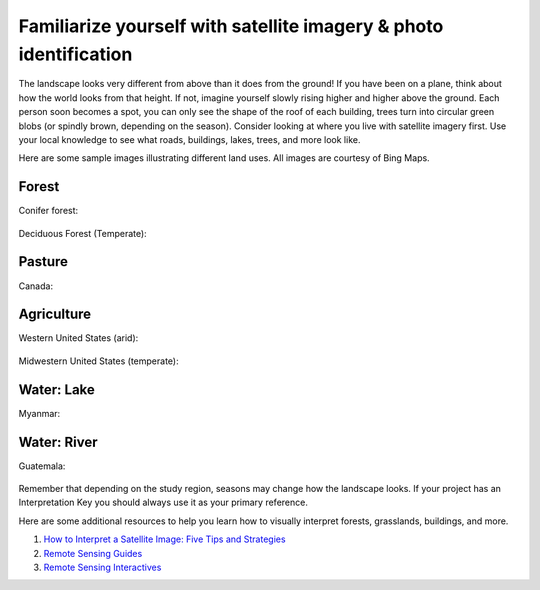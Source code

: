 Familiarize yourself with satellite imagery & photo identification
==================================================================

The landscape looks very different from above than it does from the ground! If you have been on a plane, think about how the world looks from that height. If not, imagine yourself slowly rising higher and higher above the ground. Each person soon becomes a spot, you can only see the shape of the roof of each building, trees turn into circular green blobs (or spindly brown, depending on the season). Consider looking at where you live with satellite imagery first. Use your local knowledge to see what roads, buildings, lakes, trees, and more look like.

Here are some sample images illustrating different land uses. All images are courtesy of Bing Maps.

Forest
------

Conifer forest:

.. figure:: ../_images/interp1.png
   :alt: Conifer forest.
   :align: center


Deciduous Forest (Temperate):

.. figure:: ../_images/interp2.png
   :alt: Temperate deciduous forest.
   :align: center

Pasture
-------

Canada:

.. figure:: ../_images/interp3.png
   :alt: Pasture in Canada.
   :align: center

Agriculture
-----------

Western United States (arid):

.. figure:: ../_images/interp4.png
   :alt: Irrigated agriculture in the arid Western United States.
   :align: center


Midwestern United States (temperate):

.. figure:: ../_images/interp5.png
   :alt: Agriculture in the temperate Midwestern United States.
   :align: center

Water: Lake
-----------

Myanmar:

.. figure:: ../_images/interp6.png
   :alt: A lake in Myanmar.
   :align: center

Water: River
------------

Guatemala:

.. figure:: ../_images/interp7.png
   :alt: A river in Guatemala.
   :align: center

Remember that depending on the study region, seasons may change how the landscape looks. If your project has an Interpretation Key you should always use it as your primary reference.

Here are some additional resources to help you learn how to visually interpret forests, grasslands, buildings, and more.

1. `How to Interpret a Satellite Image: Five Tips and Strategies <https://earthobservatory.nasa.gov/features/ColorImage>`__
2. `Remote Sensing Guides <https://www.amnh.org/research/center-for-biodiversity-conservation/capacity-development/biodiversity-informatics/remote-sensing-guides>`__
3. `Remote Sensing Interactives <https://www.amnh.org/research/center-for-biodiversity-conservation/capacity-development/biodiversity-informatics/remote-sensing-interactives>`__
